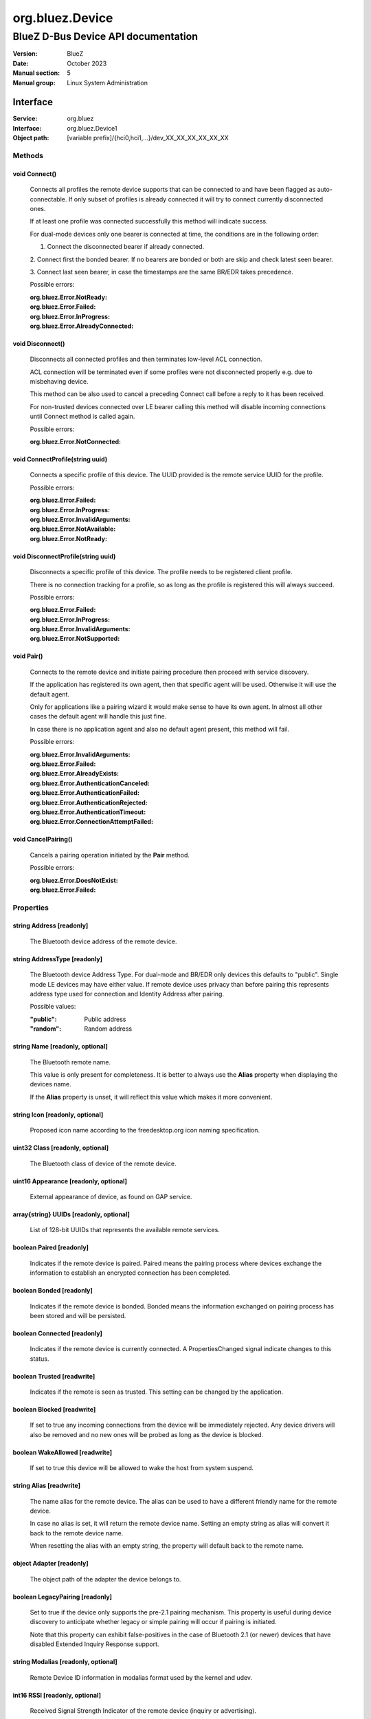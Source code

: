 ================
org.bluez.Device
================

------------------------------------
BlueZ D-Bus Device API documentation
------------------------------------

:Version: BlueZ
:Date: October 2023
:Manual section: 5
:Manual group: Linux System Administration

Interface
=========

:Service:	org.bluez
:Interface:	org.bluez.Device1
:Object path:	[variable prefix]/{hci0,hci1,...}/dev_XX_XX_XX_XX_XX_XX

Methods
-------

void Connect()
``````````````

	Connects all profiles the remote device supports that can be connected
	to and have been flagged as auto-connectable. If only subset of profiles
	is already connected it will try to connect currently disconnected ones.

	If at least one profile was connected successfully this method will
	indicate success.

	For dual-mode devices only one bearer is connected at time, the
	conditions are in the following order:

	1. Connect the disconnected bearer if already connected.

	2. Connect first the bonded bearer. If no bearers are bonded or both
	are skip and check latest seen bearer.

	3. Connect last seen bearer, in case the timestamps are the same BR/EDR
	takes precedence.

	Possible errors:

	:org.bluez.Error.NotReady:
	:org.bluez.Error.Failed:
	:org.bluez.Error.InProgress:
	:org.bluez.Error.AlreadyConnected:

void Disconnect()
`````````````````

	Disconnects all connected profiles and then terminates low-level ACL
	connection.

	ACL connection will be terminated even if some profiles were not
	disconnected properly e.g. due to misbehaving device.

	This method can be also used to cancel a preceding Connect call before
	a reply to it has been received.

	For non-trusted devices connected over LE bearer calling this method
	will disable incoming connections until Connect method is called again.

	Possible errors:

	:org.bluez.Error.NotConnected:

void ConnectProfile(string uuid)
````````````````````````````````

	Connects a specific profile of this device. The UUID provided is the
	remote service UUID for the profile.

	Possible errors:

	:org.bluez.Error.Failed:
	:org.bluez.Error.InProgress:
	:org.bluez.Error.InvalidArguments:
	:org.bluez.Error.NotAvailable:
	:org.bluez.Error.NotReady:

void DisconnectProfile(string uuid)
```````````````````````````````````

	Disconnects a specific profile of this device. The profile needs to be
	registered client profile.

	There is no connection tracking for a profile, so as long as the
	profile is registered this will always succeed.

	Possible errors:

	:org.bluez.Error.Failed:
	:org.bluez.Error.InProgress:
	:org.bluez.Error.InvalidArguments:
	:org.bluez.Error.NotSupported:

void Pair()
```````````

	Connects to the remote device and initiate pairing procedure then
	proceed with service discovery.

	If the application has registered its own agent, then that specific
	agent will be used. Otherwise it will use the default agent.

	Only for applications like a pairing wizard it would make sense to have
	its own agent. In almost all other cases the default agent will handle
	this just fine.

	In case there is no application agent and also no default agent present,
	this method will fail.

	Possible errors:

	:org.bluez.Error.InvalidArguments:
	:org.bluez.Error.Failed:
	:org.bluez.Error.AlreadyExists:
	:org.bluez.Error.AuthenticationCanceled:
	:org.bluez.Error.AuthenticationFailed:
	:org.bluez.Error.AuthenticationRejected:
	:org.bluez.Error.AuthenticationTimeout:
	:org.bluez.Error.ConnectionAttemptFailed:

void CancelPairing()
````````````````````

	Cancels a pairing operation initiated by the **Pair** method.

	Possible errors:

	:org.bluez.Error.DoesNotExist:
	:org.bluez.Error.Failed:

Properties
----------

string Address [readonly]
`````````````````````````

	The Bluetooth device address of the remote device.

string AddressType [readonly]
`````````````````````````````

	The Bluetooth device Address Type. For dual-mode and BR/EDR only devices
	this defaults to "public". Single mode LE devices may have either value.
	If remote device uses privacy than before pairing this represents
	address type used for connection and Identity Address after pairing.

	Possible values:

	:"public":

		Public address

	:"random":

		Random address

string Name [readonly, optional]
````````````````````````````````

	The Bluetooth remote name.

	This value is only present for completeness. It is better to always use
	the **Alias** property when displaying the devices name.

	If the **Alias** property is unset, it will reflect this value which
	makes it more convenient.

string Icon [readonly, optional]
````````````````````````````````

	Proposed icon name according to the freedesktop.org icon naming
	specification.

uint32 Class [readonly, optional]
`````````````````````````````````

	The Bluetooth class of device of the remote device.

uint16 Appearance [readonly, optional]
``````````````````````````````````````

	External appearance of device, as found on GAP service.

array{string} UUIDs [readonly, optional]
````````````````````````````````````````

	List of 128-bit UUIDs that represents the available remote services.

boolean Paired [readonly]
`````````````````````````

	Indicates if the remote device is paired. Paired means the pairing
	process where devices exchange the information to establish an
	encrypted connection has been completed.

boolean Bonded [readonly]
`````````````````````````

	Indicates if the remote device is bonded. Bonded means the information
	exchanged on pairing process has been stored and will be persisted.

boolean Connected [readonly]
````````````````````````````

	Indicates if the remote device is currently connected.
	A PropertiesChanged signal indicate changes to this status.

boolean Trusted [readwrite]
```````````````````````````

	Indicates if the remote is seen as trusted. This setting can be changed
	by the application.

boolean Blocked [readwrite]
```````````````````````````

	If set to true any incoming connections from the device will be
	immediately rejected. Any device drivers will also be removed and
	no new ones will be probed as long as the device is blocked.

boolean WakeAllowed [readwrite]
```````````````````````````````

	If set to true this device will be allowed to wake the host from
	system suspend.

string Alias [readwrite]
````````````````````````

	The name alias for the remote device. The alias can be used to have a
	different friendly name for the remote device.

	In case no alias is set, it will return the remote device name. Setting
	an empty string as alias will convert it back to the remote device name.

	When resetting the alias with an empty string, the property will default
	back to the remote name.

object Adapter [readonly]
`````````````````````````

	The object path of the adapter the device belongs to.

boolean LegacyPairing [readonly]
````````````````````````````````

	Set to true if the device only supports the pre-2.1 pairing mechanism.
	This property is useful during device discovery to anticipate whether
	legacy or simple pairing will occur if pairing is initiated.

	Note that this property can exhibit false-positives in the case of
	Bluetooth 2.1 (or newer) devices that have disabled Extended Inquiry
	Response support.

string Modalias [readonly, optional]
````````````````````````````````````

	Remote Device ID information in modalias format used by the kernel and
	udev.

int16 RSSI [readonly, optional]
```````````````````````````````

	Received Signal Strength Indicator of the remote device (inquiry or
	advertising).

int16 TxPower [readonly, optional]
``````````````````````````````````

	Advertised transmitted power level (inquiry or advertising).

dict ManufacturerData [readonly, optional]
``````````````````````````````````````````

	Manufacturer specific advertisement data. Keys are 16 bits Manufacturer
	ID followed by its byte array value.

dict ServiceData [readonly, optional]
`````````````````````````````````````

	Service advertisement data. Keys are the UUIDs in string format followed
	by its byte array value.

bool ServicesResolved [readonly]
````````````````````````````````

	Indicate whether or not service discovery has been resolved.

array{byte} AdvertisingFlags [readonly, experimental]
`````````````````````````````````````````````````````

	The Advertising Data Flags of the remote device.

dict AdvertisingData [readonly, experimental]
`````````````````````````````````````````````

	The Advertising Data of the remote device. Keys are 1 byte AD Type
	followed by data as byte array.

	Note: Only types considered safe to be handled by application are
	exposed.

	Possible values:

	:<type>:

		<byte array>

	Example:

		<Transport Discovery> <Organization Flags...>
		0x26                   0x01         0x01...

array{object, dict} Sets [readonly, experimental]
`````````````````````````````````````````````````

	The object paths of the sets the device belongs to followed by a
	dictionary which can contain the following:

	:byte Rank:

		Rank of the device in the Set.
